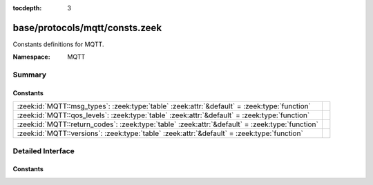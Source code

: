 :tocdepth: 3

base/protocols/mqtt/consts.zeek
===============================
.. zeek:namespace:: MQTT

Constants definitions for MQTT.

:Namespace: MQTT

Summary
~~~~~~~
Constants
#########
=============================================================================================== =
:zeek:id:`MQTT::msg_types`: :zeek:type:`table` :zeek:attr:`&default` = :zeek:type:`function`    
:zeek:id:`MQTT::qos_levels`: :zeek:type:`table` :zeek:attr:`&default` = :zeek:type:`function`   
:zeek:id:`MQTT::return_codes`: :zeek:type:`table` :zeek:attr:`&default` = :zeek:type:`function` 
:zeek:id:`MQTT::versions`: :zeek:type:`table` :zeek:attr:`&default` = :zeek:type:`function`     
=============================================================================================== =


Detailed Interface
~~~~~~~~~~~~~~~~~~
Constants
#########
.. zeek:id:: MQTT::msg_types
   :source-code: base/protocols/mqtt/consts.zeek 6 6

   :Type: :zeek:type:`table` [:zeek:type:`count`] of :zeek:type:`string`
   :Attributes: :zeek:attr:`&default` = :zeek:type:`function`
   :Default:

      ::

         {
            [2] = "connack",
            [11] = "unsuback",
            [5] = "pubrec",
            [7] = "pubcomp",
            [6] = "pubrel",
            [10] = "unsubscribe",
            [14] = "disconnect",
            [4] = "puback",
            [13] = "pingresp",
            [12] = "pingreq",
            [8] = "subscribe",
            [3] = "publish",
            [9] = "suback",
            [1] = "connect"
         }



.. zeek:id:: MQTT::qos_levels
   :source-code: base/protocols/mqtt/consts.zeek 29 29

   :Type: :zeek:type:`table` [:zeek:type:`count`] of :zeek:type:`string`
   :Attributes: :zeek:attr:`&default` = :zeek:type:`function`
   :Default:

      ::

         {
            [0] = "at most once",
            [2] = "exactly once",
            [1] = "at least once"
         }



.. zeek:id:: MQTT::return_codes
   :source-code: base/protocols/mqtt/consts.zeek 35 35

   :Type: :zeek:type:`table` [:zeek:type:`count`] of :zeek:type:`string`
   :Attributes: :zeek:attr:`&default` = :zeek:type:`function`
   :Default:

      ::

         {
            [2] = "Refused: identifier rejected",
            [3] = "Refused: server unavailable",
            [5] = "Refused: not authorized",
            [0] = "Connection Accepted",
            [4] = "Refused: bad user name or password",
            [1] = "Refused: unacceptable protocol version"
         }



.. zeek:id:: MQTT::versions
   :source-code: base/protocols/mqtt/consts.zeek 23 23

   :Type: :zeek:type:`table` [:zeek:type:`count`] of :zeek:type:`string`
   :Attributes: :zeek:attr:`&default` = :zeek:type:`function`
   :Default:

      ::

         {
            [4] = "3.1.1",
            [3] = "3.1",
            [5] = "5.0"
         }




